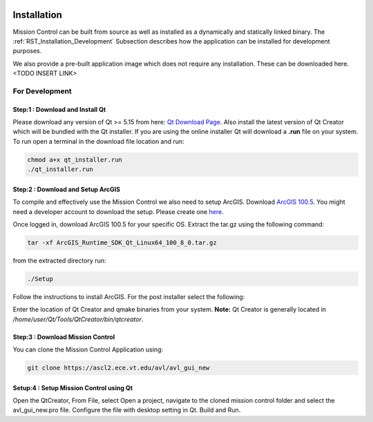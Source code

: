 .. Copyright (c) 2020, Center for Marine Autonomy and Robotics

   Distributed under the terms of the BSD 3-Clause License.

   The full license is in the file LICENSE, distributed with this software.

.. image:: vt_marine_autonomy_logo.png

Installation
============
Mission Control can be built from source as well as installed as a dynamically
and statically linked binary. The :ref:`RST_Installation_Development` Subsection describes
how the application can be installed for development purposes.

We also provide a pre-built application image which does not require any installation. These
can be downloaded here. <TODO INSERT LINK>

.. _RST_Installation_Development:

For Development
---------------

Step:1 : Download and Install Qt
********************************
Please download any version of Qt >= 5.15 from here: `Qt Download Page`_. Also install the
latest version of Qt Creator which will be bundled with the Qt installer.
If you are using the online installer Qt will download a **.run** file on your system. To run open
a terminal in the download file location and run:

.. code::

    chmod a+x qt_installer.run
    ./qt_installer.run


Step:2 : Download and Setup ArcGIS
**********************************
To compile and effectively use the Mission Control we also need to setup ArcGIS.
Download `ArcGIS 100.5 <https://developers.arcgis.com/qt/latest/>`_. You might need a 
developer account to download the setup. Please create one `here <https://developers.arcgis.com/sign-in/>`_.

Once logged in, download ArcGIS 100.5 for your specific OS.
Extract the tar.gz using the following command:

.. code::

    tar -xf ArcGIS_Runtime_SDK_Qt_Linux64_100_8_0.tar.gz

from the extracted directory run:

.. code::

    ./Setup

Follow the instructions to install ArcGIS.
For the post installer select the following:

.. image:: postinstall.png

Enter the location of Qt Creator and qmake binaries from your system.
**Note:** Qt Creator is generally located in */home/user/Qt/Tools/QtCreator/bin/qtcreator*.

.. image:: postinstall1.png


Step:3 : Download Mission Control
*********************************
You can clone the Mission Control Application using:

.. code::

    git clone https://ascl2.ece.vt.edu/avl/avl_gui_new


Setup:4 : Setup Mission Control using Qt
****************************************
Open the QtCreator, From File, select Open a project, navigate to the cloned mission control 
folder and select the avl_gui_new.pro file. Configure the file with desktop setting in Qt.
Build and Run.

.. _Qt Download Page: https://www.qt.io/download-open-source